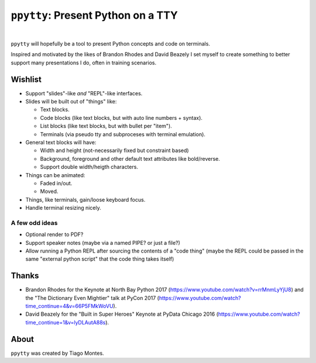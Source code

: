 ``ppytty``: Present Python on a TTY
===================================

|


``ppytty`` will hopefully be a tool to present Python concepts and code on terminals.

Inspired and motivated by the likes of Brandon Rhodes and David Beazely I set myself to create something to better support many presentations I do, often in training scenarios.

Wishlist
--------

* Support "slides"-like *and* "REPL"-like interfaces.
* Slides will be built out of "things" like:

  * Text blocks.
  * Code blocks (like text blocks, but with auto line numbers + syntax).
  * List blocks (like text blocks, but with bullet per "item").
  * Terminals (via pseudo tty and subproceses with terminal emulation).

* General text blocks will have:

  * Width and height (not-necessarily fixed but constraint based)
  * Background, foreground and other default text attributes like bold/reverse.
  * Support double width/heigth characters.

* Things can be animated:

  * Faded in/out.
  * Moved.

* Things, like terminals, gain/loose keyboard focus.
* Handle terminal resizing nicely.

A few odd ideas
^^^^^^^^^^^^^^^
* Optional render to PDF?
* Support speaker notes (maybe via a named PIPE? or just a file?)
* Allow running a Python REPL after sourcing the contents of a "code thing"
  (maybe the REPL could be passed in the same "external python script" that the code thing takes itself)



Thanks
------

.. marker-start-thanks-dont-remove

- Brandon Rhodes for the Keynote at North Bay Python 2017 (https://www.youtube.com/watch?v=rrMnmLyYjU8) and the "The Dictionary Even Mightier" talk at PyCon 2017 (https://www.youtube.com/watch?time_continue=4&v=66P5FMkWoVU).

- David Beazely for the "Built in Super Heroes" Keynote at PyData Chicago 2016 (https://www.youtube.com/watch?time_continue=1&v=lyDLAutA88s).

.. marker-end-thanks-dont-remove



About
-----

.. marker-start-about-dont-remove

``ppytty`` was created by Tiago Montes.

.. marker-end-about-dont-remove

